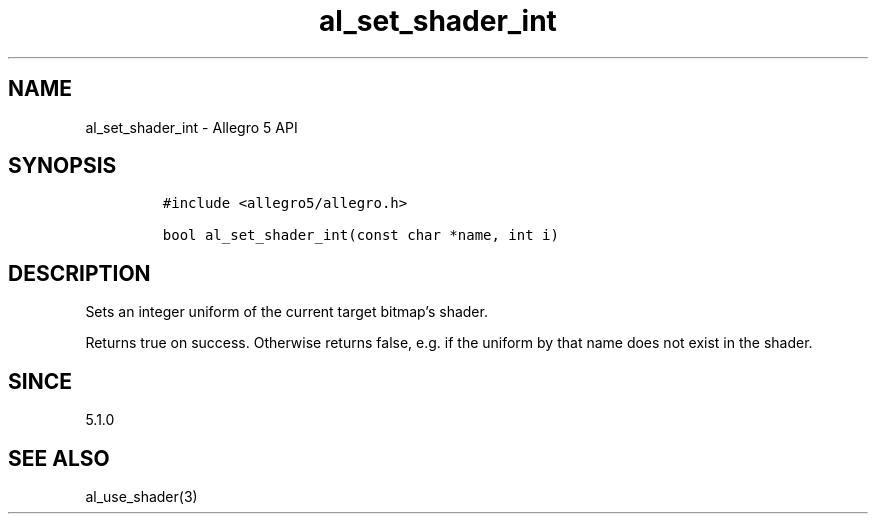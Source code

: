 .\" Automatically generated by Pandoc 3.1.3
.\"
.\" Define V font for inline verbatim, using C font in formats
.\" that render this, and otherwise B font.
.ie "\f[CB]x\f[]"x" \{\
. ftr V B
. ftr VI BI
. ftr VB B
. ftr VBI BI
.\}
.el \{\
. ftr V CR
. ftr VI CI
. ftr VB CB
. ftr VBI CBI
.\}
.TH "al_set_shader_int" "3" "" "Allegro reference manual" ""
.hy
.SH NAME
.PP
al_set_shader_int - Allegro 5 API
.SH SYNOPSIS
.IP
.nf
\f[C]
#include <allegro5/allegro.h>

bool al_set_shader_int(const char *name, int i)
\f[R]
.fi
.SH DESCRIPTION
.PP
Sets an integer uniform of the current target bitmap\[cq]s shader.
.PP
Returns true on success.
Otherwise returns false, e.g.\ if the uniform by that name does not
exist in the shader.
.SH SINCE
.PP
5.1.0
.SH SEE ALSO
.PP
al_use_shader(3)
